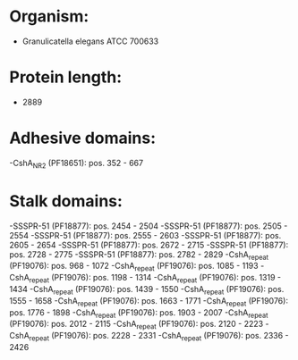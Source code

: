 * Organism:
- Granulicatella elegans ATCC 700633
* Protein length:
- 2889
* Adhesive domains:
-CshA_NR2 (PF18651): pos. 352 - 667
* Stalk domains:
-SSSPR-51 (PF18877): pos. 2454 - 2504
-SSSPR-51 (PF18877): pos. 2505 - 2554
-SSSPR-51 (PF18877): pos. 2555 - 2603
-SSSPR-51 (PF18877): pos. 2605 - 2654
-SSSPR-51 (PF18877): pos. 2672 - 2715
-SSSPR-51 (PF18877): pos. 2728 - 2775
-SSSPR-51 (PF18877): pos. 2782 - 2829
-CshA_repeat (PF19076): pos. 968 - 1072
-CshA_repeat (PF19076): pos. 1085 - 1193
-CshA_repeat (PF19076): pos. 1198 - 1314
-CshA_repeat (PF19076): pos. 1319 - 1434
-CshA_repeat (PF19076): pos. 1439 - 1550
-CshA_repeat (PF19076): pos. 1555 - 1658
-CshA_repeat (PF19076): pos. 1663 - 1771
-CshA_repeat (PF19076): pos. 1776 - 1898
-CshA_repeat (PF19076): pos. 1903 - 2007
-CshA_repeat (PF19076): pos. 2012 - 2115
-CshA_repeat (PF19076): pos. 2120 - 2223
-CshA_repeat (PF19076): pos. 2228 - 2331
-CshA_repeat (PF19076): pos. 2336 - 2426

